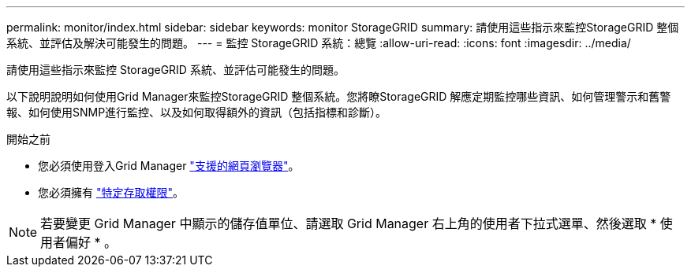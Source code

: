 ---
permalink: monitor/index.html 
sidebar: sidebar 
keywords: monitor StorageGRID 
summary: 請使用這些指示來監控StorageGRID 整個系統、並評估及解決可能發生的問題。 
---
= 監控 StorageGRID 系統：總覽
:allow-uri-read: 
:icons: font
:imagesdir: ../media/


[role="lead"]
請使用這些指示來監控 StorageGRID 系統、並評估可能發生的問題。

以下說明說明如何使用Grid Manager來監控StorageGRID 整個系統。您將瞭StorageGRID 解應定期監控哪些資訊、如何管理警示和舊警報、如何使用SNMP進行監控、以及如何取得額外的資訊（包括指標和診斷）。

.開始之前
* 您必須使用登入Grid Manager link:../admin/web-browser-requirements.html["支援的網頁瀏覽器"]。
* 您必須擁有 link:../admin/admin-group-permissions.html["特定存取權限"]。



NOTE: 若要變更 Grid Manager 中顯示的儲存值單位、請選取 Grid Manager 右上角的使用者下拉式選單、然後選取 * 使用者偏好 * 。
